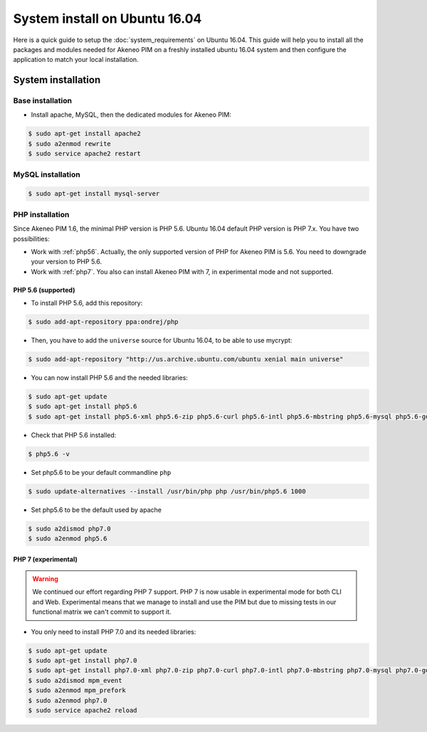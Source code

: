 System install on Ubuntu 16.04
==============================

Here is a quick guide to setup the :doc:`system_requirements` on Ubuntu 16.04. This guide will help you to install all
the packages and modules needed for Akeneo PIM on a freshly installed ubuntu 16.04 system and then configure the application to match your local installation.

System installation
-------------------

Base installation
*****************

* Install apache, MySQL, then the dedicated modules for Akeneo PIM:

.. code-block:: bash

        $ sudo apt-get install apache2
        $ sudo a2enmod rewrite
        $ sudo service apache2 restart


MySQL installation
******************

.. code-block:: bash

        $ sudo apt-get install mysql-server


PHP installation
****************

Since Akeneo PIM 1.6, the minimal PHP version is PHP 5.6. Ubuntu 16.04 default PHP version is PHP 7.x.
You have two possibilities:

* Work with :ref:`php56`. Actually, the only supported version of PHP for Akeneo PIM is 5.6. You need to downgrade your version to PHP 5.6.
* Work with :ref:`php7`. You also can install Akeneo PIM with 7, in experimental mode and not supported.

.. _php56:

PHP 5.6 (supported)
^^^^^^^^^^^^^^^^^^^

* To install PHP 5.6, add this repository:

.. code-block:: bash

    $ sudo add-apt-repository ppa:ondrej/php

* Then, you have to add the ``universe`` source for Ubuntu 16.04, to be able to use mycrypt:

.. code-block:: bash

    $ sudo add-apt-repository "http://us.archive.ubuntu.com/ubuntu xenial main universe"

* You can now install PHP 5.6 and the needed libraries:

.. code-block:: bash

    $ sudo apt-get update
    $ sudo apt-get install php5.6
    $ sudo apt-get install php5.6-xml php5.6-zip php5.6-curl php5.6-intl php5.6-mbstring php5.6-mysql php5.6-gd php5.6-cli php5.6-apcu libapache2-mod-php5.6

* Check that PHP 5.6 installed:

.. code-block:: bash

    $ php5.6 -v

* Set php5.6 to be your default commandline ``php``

.. code-block:: bash

    $ sudo update-alternatives --install /usr/bin/php php /usr/bin/php5.6 1000

* Set php5.6 to be the default used by apache

.. code-block:: bash

    $ sudo a2dismod php7.0
    $ sudo a2enmod php5.6

.. _php7:

PHP 7 (experimental)
^^^^^^^^^^^^^^^^^^^^

.. warning::

    We continued our effort regarding PHP 7 support. PHP 7 is now usable in experimental mode for both CLI and Web.
    Experimental means that we manage to install and use the PIM but due to missing tests in our functional matrix we can't commit to support it.

* You only need to install PHP 7.0 and its needed libraries:

.. code-block:: bash

    $ sudo apt-get update
    $ sudo apt-get install php7.0
    $ sudo apt-get install php7.0-xml php7.0-zip php7.0-curl php7.0-intl php7.0-mbstring php7.0-mysql php7.0-gd php7.0-cli php-apcu libapache2-mod-php7.0
    $ sudo a2dismod mpm_event
    $ sudo a2enmod mpm_prefork
    $ sudo a2enmod php7.0
    $ sudo service apache2 reload

.. _choosing_product_storage:
